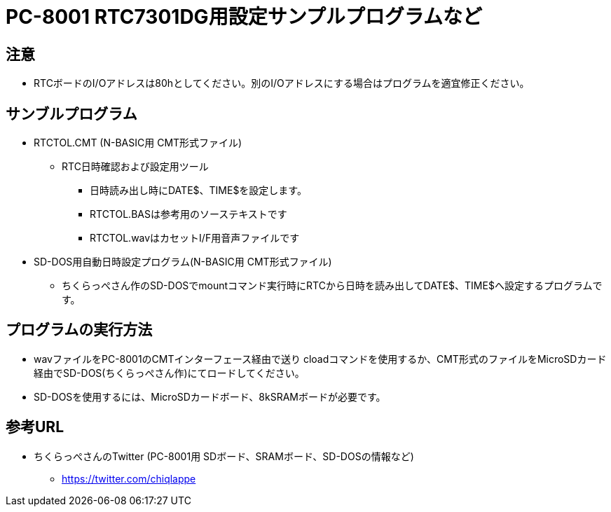 = PC-8001 RTC7301DG用設定サンプルプログラムなど

== 注意
* RTCボードのI/Oアドレスは80hとしてください。別のI/Oアドレスにする場合はプログラムを適宜修正ください。

== サンブルプログラム
* RTCTOL.CMT (N-BASIC用 CMT形式ファイル)
** RTC日時確認および設定用ツール
*** 日時読み出し時にDATE$、TIME$を設定します。
*** RTCTOL.BASは参考用のソーステキストです
*** RTCTOL.wavはカセットI/F用音声ファイルです
* SD-DOS用自動日時設定プログラム(N-BASIC用 CMT形式ファイル)
** ちくらっぺさん作のSD-DOSでmountコマンド実行時にRTCから日時を読み出してDATE$、TIME$へ設定するプログラムです。

== プログラムの実行方法
* wavファイルをPC-8001のCMTインターフェース経由で送り cloadコマンドを使用するか、CMT形式のファイルをMicroSDカード経由でSD-DOS(ちくらっぺさん作)にてロードしてください。
* SD-DOSを使用するには、MicroSDカードボード、8kSRAMボードが必要です。

== 参考URL
* ちくらっぺさんのTwitter (PC-8001用 SDボード、SRAMボード、SD-DOSの情報など)
** https://twitter.com/chiqlappe